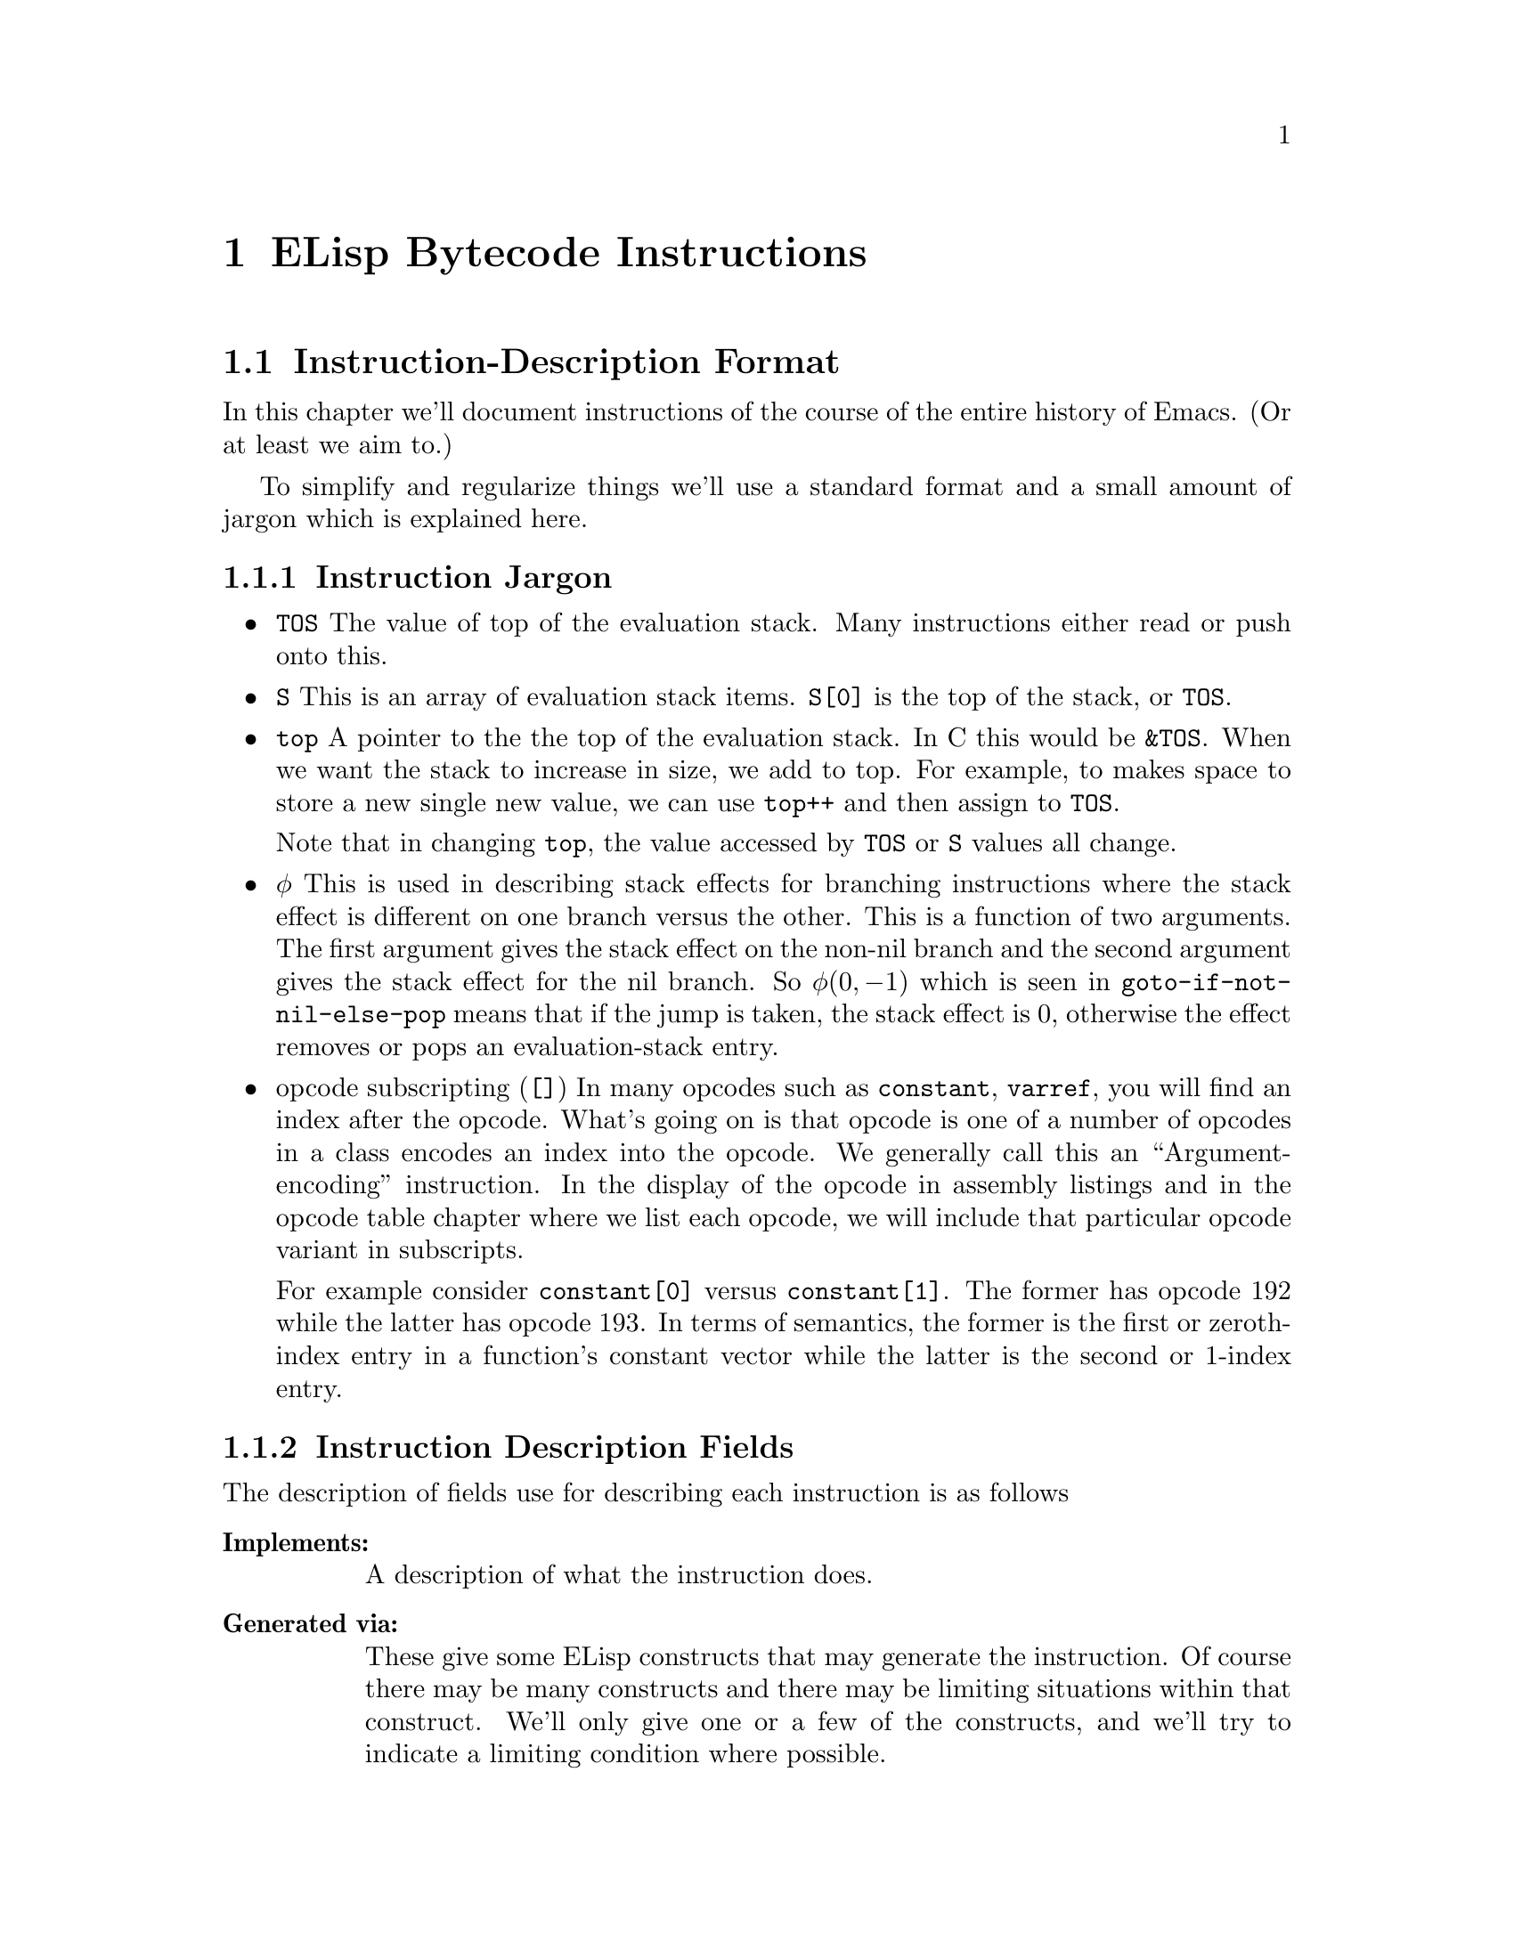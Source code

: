 @node ELisp Bytecode Instructions
@chapter ELisp Bytecode Instructions


@menu
* Instruction-Description Format::
* Argument-Packing Instructions::
* Constants-Vector Retrieval Instructions::
* Control-Flow Instructions::
* Function-Call Instructions::
* Stack Manipulation Instructions::
* Binding Instructions::
@end menu

@node Instruction-Description Format
@section Instruction-Description Format

In this chapter we'll document instructions of the course of the
entire history of Emacs. (Or at least we aim to.)

To simplify and regularize things we'll use a standard format and a
small amount of jargon which is explained here.

@subsection Instruction Jargon
@itemize
@item @code{TOS}
The value of top of the evaluation stack. Many instructions either read or push onto this.
@item @code{S}
This is an array of evaluation stack items. @code{S[0]} is the top of the stack, or
@code{TOS}.
@item @code{top}
A pointer to the the top of the evaluation stack. In C this would be
@code{&TOS}. When we want the stack to increase in size, we add to
top. For example, to makes space to store a new single new value, we
can use @code{top++} and then assign to @code{TOS}.

Note that in changing @code{top}, the value accessed by @code{TOS} or
@code{S} values all change.
@item @math{\phi}
This is used in describing stack effects for branching instructions
where the stack effect is different on one branch versus the
other. This is a function of two arguments. The first argument gives
the stack effect on the non-nil branch and the second argument gives
the stack effect for the nil branch. So @math{\phi(0,-1)} which is
seen in @code{goto-if-not-nil-else-pop} means that if the jump is
taken, the stack effect is 0, otherwise the effect removes or pops an
evaluation-stack entry.
@item opcode subscripting (@code{[]})
In many opcodes such as @code{constant}, @code{varref}, you will find
an index after the opcode. What's going on is that opcode is one of a
number of opcodes in a class encodes an index into the opcode. We
generally call this an ``Argument-encoding'' instruction. In the
display of the opcode in assembly listings and in the opcode table
chapter where we list each opcode, we will include that particular
opcode variant in subscripts.

For example consider @code{constant[0]} versus @code{constant[1]}.
The former has opcode 192 while the latter has opcode 193. In terms of
semantics, the former is the first or zeroth-index entry in a function's constant
vector while the latter is the second or 1-index entry.

@end itemize

@subsection Instruction Description Fields
The description of fields use for describing each instruction is as follows
@table @strong
@item Implements:
A description of what the instruction does.
@item Generated via:
These give some ELisp constructs that may generate the instruction. Of
course there may be many constructs and there may be limiting
situations within that construct. We'll only give one or a few of the
constructs, and we'll try to indicate a limiting condition where
possible.
@item Instruction size:
The number of bytes in the instruction. This is 1 to 3 bytes.
@item Stack effect:
This describes how many stack entries are read and popped and how many
entries stack entries are pushed. Although this is logically a tuple,
we'll list this a tuple like @math{(-3, 2)} as a single scalar
@math{-3+2}. In this example, we read/remove three stack entries and
add two.  The reason we give this as @math{-3+2} rather than the tuple
format is so that the overall effect (removing a stack entry) can be
seen by evaluating the expression.
@item Added in:
This is optional. When it is given this gives which version of Emacs
the opcode was added. It may also give when the opcode became obsolete
or was no longer implemented.
@item Example:
Some ELisp code to show how the instruction is used. For example
the for the @code{goto} instruction we give:

@verbatim
(defun goto-eg(n)
  (while (n) 1300))
@end verbatim
generates:
@verbatim
PC  Byte  Instruction
 0  192   constant[0] n
 1   32   call[0]
 2  133   goto-if-nil-else-pop [8]
           8
           0
 5  130   goto [0]
           0
           0
 8  135   return

Constants Vector: [n]
@end verbatim

From the above we see that the @code{goto} instruction at program
counter (PC) 5, has decimal opcode 130. The instruction is three bytes
long: a one-byte opcode followed by a two-byte operand.

Unless otherwise stated, all code examples were compiled in Emacs 25
with optimization turned off.
@end table

@page
@node Argument-Packing Instructions
@section Argument-Packing Instructions

These instructions from opcode 1 to 47 encode an operand value from 0
to 7 as part of the opcode.  If the encoded value is 6, the actual
operand value is the byte following the opcode.  If the encoded value
is 7, the actual operand value is the two-byte number following the
opcode, in little-endian byte order.

@menu
* stack-ref::
* varref::
* varset::
* varbind::
* call::
* unbind::
@end menu

@node stack-ref
@unnumberedsubsec @code{stack-ref} (1--7)
@kindex stack-ref

Reference a value from the evaluation stack.

@table @strong
@item Implements:
@code{top++; TOS <- S[i+1]} where @code{i} is the value of the
instruction operand.
@item Generated via:
@code{let}, @code{let*} and lambda arguments.
@item Instruction size:
1 byte for @code{stack-ref[0]} .. @code{stack-ref[4]}; 2 bytes for @code{stack-ref[5]}, 8-bit operand;
3 bytes for @code{stack-ref[6]}, 16-bit operand.
@item Stack effect:
@math{-0+1}.
@item Added in:
Added in Emacs 24.1
@item Example:
When lexical binding is in effect,
@verbatim
(defun stack-ref-eg()
  (let ((a 5) (_b 6) (c 7))
    (+ a c)))}
@end verbatim
generates:
@c ((lexical . t) (optimize . nil))
@verbatim
PC  Byte  Instruction
 0  192   constant[0] 5
 1  193   constant[1] 6
 2  194   constant[2] 7
 3    2   stack-ref[2]  ;; top++; TOS <- S[3]
 4    1   stack-ref[1]  ;; top++; TOS <- S[2]
 5   92   plus
 6  178   stack-set [3] ;; Set return value, S[2]
          3             ;; before discarding stack entries
 8  136   discard
 9  136   discard
10  135   return

Constants Vector: [5 6 7]
@end verbatim
@end table

@strong{Warning}
Running an instruction with opcode 0 (logically this would be called
@code{stack-ref[0]}), will cause an immediate abort of Emacs in
versions after version 20 and before version 25! The abort of the
opcode was in place before this instruction was added.

Zero is typically an invalid in bytecode and in machine code, since
zero values are commonly found data, e.g. the end of C strings, or
data that has been initialized to value but represents data that
hasn't been written to yet. By having it be an invalid instruction, it
is more likely to catch situations where random sections of memory are
run such as by setting the PC incorrectly.


@node varref
@unnumberedsubsec @code{varref} (8--15)

Pushes the value of the symbol in the constants vector onto the
evaluation stack.

@kindex varref
@table @strong
@item Implements:
@code{top++; TOS <- (eval constants_vector[i])} where @code{i} is the
value of instruction operand
@item Generated via:
dynamic variable access
@item Instruction size:
1 byte for @code{varref[0]} .. @code{varref[4]}; 2 bytes for @code{varref[5]},
8-bit operand; 3 bytes for @code{varref[6]}, 16-bit operand.
@item Stack effect:
@math{-0+1}.
@item Example:
When dynamic binding is in effect,
@verbatim
(defun varref-eg(n)
  n)
@end verbatim
generates:
@verbatim
PC  Byte  Instruction
 0    8   varref[0] n
 1  135   return

Constants Vector: [n]
@end verbatim
@end table

@node varset
@unnumberedsubsec @code{varset} (16--23)

Sets a variable listed in the constants vector to the TOS value
of the stack.

@kindex varset
@table @strong
@item Implements:
@code{constants_vector[i] <- TOS; top--} where @code{i} is the value of the
instruction operand.
@item Instruction size:
1 byte for @code{varset[0]} .. @code{varset[4]}; 2 bytes for @code{varset[5]},
8-bit operand; 3 bytes for @code{varset[6]}, 16-bit operand.
@item Stack effect:
@math{-0+1}.
@item Example:
When dynamic binding is in effect,
@verbatim
defun varset(n)
  (setq n 5))
@end verbatim
generates:
@verbatim
PC  Byte  Instruction
 0  193   constant[1] 5
 1  137   dup
 2   16   varset[0] n ;; sets variable n
 3  135   return

Constants Vector: [n 5]
@end verbatim
@end table

@node varbind
@unnumberedsubsec @code{varbind} (24--31)
@kindex varbind

Binds a variable to a symbol in the constants vector, and adds the
symbol to a special-bindings stack.

@table @strong
@item Implements:
@code{(set_internal(constants_vector[i])} where @code{i} is the value of the
instruction operand.
@item Instruction size:
1 byte for @code{varset[0]} .. @code{varset[4]}; 2 bytes for @code{varset[5]},
8-bit operand; 3 bytes for @code{varset[6]}, 16-bit operand.
@item Stack effect:
@math{-0+1}.
@item Example:
When dynamic binding is in effect,
@verbatim
defun varbind-eg()
  (let ((c 1))
    (1+ c)))
@end verbatim
generates:
@verbatim
PC  Byte  Instruction
 0  193   constant[1] 1
 1  137   dup
 2   24   varbind[0] c ;; creates variable c
 3   84   add1
 4   41   unbind[1]    ;; removes variable c
 5  135   return

Constants Vector: [c 1]
@end verbatim
@end table

@node call
@unnumberedsubsec @code{call} (32--39)
@kindex call

Calls a function.  The opcode argument specifies the number of
arguments to pass to the function from the stack, excluding the
function itself.

@table @strong
@item Implements:
@code{(set_internal(constants_vector[i])} where @code{i} is the value of the
instruction operand.
@item Instruction size:
1 byte for @code{varset[0]} .. @code{varset[4]}; 2 bytes for @code{varset[5]},
8-bit operand; 3 bytes for @code{varset[6]}, 16-bit operand.
@item Stack effect:
@math{-0+1}.
@item Example:
@verbatim
(defun call-eg()
  (exchange-point-and-mark)
  (next-line 2))
@end verbatim
generates:
@verbatim
PC  Byte  Instruction
 0  192   constant[0] exchange-point-and-mark
 1   32   call[0]
 2  136   discard
 3  193   constant[1] next-line
 4  194   constant[2] 2
 5   33   call[1]
 6  135   return

Constants Vector: [exchange-point-and-mark next-line 2]
@end verbatim
@end table

@node unbind
@unnumberedsubsec @code{unbind} (40--47)
@kindex unbind

Remove the binding of a variable to symbol and from the special
stack. This is done when the variable is no longer needed.

@table @strong
@item Implements:
@code{(set_internal(constants_vector[i])}
@item Instruction size:
1 byte for @code{varset[0]} .. @code{varset[4]}; 2 bytes for @code{varset[5]},
8-bit operand; 3 bytes for @code{varset[6]}, 16-bit operand.
@item Stack effect:
@math{-0+1}.
@item Example:
When dynamic binding is in effect,
@verbatim
defun varbind-eg()
  (let ((c 1))
    (1+ c)))
@end verbatim
generates:
@verbatim
PC  Byte  Instruction
 0  193   constant[1] 1
 1  137   dup
 2   24   varbind[0] c ;; creates variable c
 3   84   add1
 4   41   unbind[1]    ;; removes variable c
 5  135   return

Constants Vector: [c 1]
@end verbatim
@end table


@node Constants-Vector Retrieval Instructions
@section Constants-Vector Retrieval Instructions

The instructions from opcode 192 to 255 push a value from the
Constants Vector. @xref{Constants Vector}. Opcode 192 pushes the first
entry, opcode 193, the second and so on. If there are more than 64
constants, opcode @code{constant2} (opcode 129) is used instead.

@menu
* constant::
* constant2::
@end menu

@node constant
@unnumberedsubsec @code{constant} (192--255)
@kindex constant

Pushes a value from the constants vector on the evaluation stack.
There are special instructions to push any one of the first
64 entries in the constants stack.

@table @strong
@item Implements:
@code{top++; TOS <- constants_vector[i]}  where @code{i} is the value of the
instruction operand.
@item Instruction size:
1 byte
@item Stack effect:
@math{-0+1}.
@item Example:
@verbatim
defun n3(n)
  (+ n 10 11 12))
@end verbatim
generates:
@verbatim
PC  Byte  Instruction
 0  193   constant[1] +
 1    8   varref[0] n
 2  194   constant[2] 10
 3  195   constant[3] 11
 4  196   constant[4] 12
 5   36   call[4]
 6  135   return

Constants Vector: [n + 10 11 12]
@end verbatim
@end table

@node constant2
@unnumberedsubsec @code{constant2} (129)
@kindex constant2

Pushes a value from the constants vector on the evaluation stack.
Although there are special instructions to push any one of the first
64 entries in the constants stack, this instruction is needed to push
a value beyond one the first 64 entries.

@table @strong
@item Implements:
@code{top++; TOS <- constants_vector[i]} where @code{i} is the value of the
instruction operand.
@item Instruction size:
3 bytes, 16-bit operand
@item Stack effect:
@math{-0+1}.
@item Example:
@c @code{(defun n64 (n) (+ n 0 1 2 3 4 5 6 7 8 9 10 11 12 13 14 15 16 17 18 19 20 21 22 23 24 25 26 27 28 29 30 31 32 33 34 35 36 37 38 39 40 41 42 43 44 45 46 47 48 49 50 51 52 53 54 55 56 57 58 59 60 61 62 63 64))} generates
@c ((optimize . nil))

@verbatim
(defun n64(n)
 (+ n 0 1 2 3 .. 64))
@end verbatim
generates:
@verbatim
PC  Byte  Instruction
 0  193   constant[1] +
 1    8   varref[0] n
 2  194   constant[2] 0
 3  195   constant[3] 1
 4  196   constant[4] 2
[...]
63  255   constant[63] 61
64  129   constant2 [64] 62
          64
           0
67  129   constant2 [65] 63
          65
           0
70  129   constant2 [66] 64
          66
           0
73   38   call [66]
          66
75  135   return

Constants Vector: [n + 0 1 2 .. 61 62 63 64]
@end verbatim
@end table

@page
@node Control-Flow Instructions
@section Control-Flow Instructions

@menu
* goto::
* goto-if-nil::
* goto-if-not-nil::
* goto-if-nil-else-pop::
* goto-if-not-nil-else-pop::
* return::
@end menu

@node goto
@unnumberedsubsec @code{goto} (130)
@kindex goto
@table @strong
@item Implements:
Jump to label given in the 16-bit operand
@item Generated via:
@code{while} and various control-flow constructs
@item Instruction size:
3 bytes, 16-bit jump-target operand
@item Stack effect:
@math{-0+0}
@item Example:
@code{(defun goto-eg(n) (while (n) 1300))} generates:
@verbatim
PC  Byte  Instruction
 0  192   constant[0] n
 1   32   call[0]
 2  133   goto-if-nil-else-pop [8]
           8
           0
 5  130   goto [0]
           0
           0
 8  135   return

Constants Vector: [n]
@end verbatim

@end table

@node goto-if-nil
@unnumberedsubsec @code{goto-if-nil} (131)
@kindex goto-if-not-nil
@table @strong
@item Implements:
Jump to label given in the 16-bit operand if TOS is nil. In contrast to
@code{goto-if-nil-else-pop}, the test expression, TOS, is always popped.
@item Generated via:
@code{if} with ``else'' clause and various control-flow constructs
@item Instruction size:
3 bytes, 16-bit jump-target operand
@item Stack effect:
@math{-1+0}
@item Example:
@code{(defun goto-if-nil-eg(n) (if (n) 1310 1311))} generates:
@c ((optimize . nil))
@verbatim
PC  Byte  Instruction
 0  192   constant[0] n
 1   32   call[0]
 2  131   goto-if-nil [9]
           9
           0
 5  193   constant[1] 1310
 6  130   goto [10]
          10
           0
 9  194   constant[2] 1311
10  135   return

Constants Vector: [n 1310 1311]
@end verbatim

@end table

@node goto-if-not-nil
@unnumberedsubsec @code{goto-if-not-nil} (132)
@kindex goto-if-not-nil
@table @strong
@item Implements:
Jump to label given in the 16-bit operand if TOS is not nil.  In
contrast to @code{goto-if-not-nil-else-pop}, the test expression, TOS, is
always popped.
@item Generated via:
@code{or} inside an @code{if} with optimization and various
control-flow constructs
@item Instruction size:
3 bytes, 16-bit jump-target operand
@item Stack effect:
@math{-1+0}
@item Example:
With bytecode optimization, @code{(defun goto-if-not-nil-eg(n) (if (or (n) (n)) 1320))} generates:
@verbatim
PC  Byte  Instruction
 0  192   constant[0] n
 1   32   call[0]
 2  132   goto-if-not-nil [10]
          10
           0
 5  192   constant[0] n
 6   32   call[0]
 7  133   goto-if-nil-else-pop [11]
          11
           0
10  193   constant[1] 1320
11  135   return

Constants Vector: [n 1320]
@end verbatim

Note the change in opcode when bytecode optimization is not performed.
@end table

@node goto-if-nil-else-pop
@unnumberedsubsec @code{goto-if-nil-else-pop} (133)
@kindex goto-if-nil-else-pop
@table @strong
@item Implements:
Jump to label given in the 16-bit operand if TOS is nil; otherwise pop
the TOS, the tested condition. This allows the test expression, nil,
to be used again on the branch as the TOS.
@item Generated via:
@code{cond}, @code{if} and various control-flow constructs
@item Instruction size:
3 bytes, 16-bit jump-target operand
@item Stack effect:
@math{\phi(0,-1)+0}
@item Example:
@code{(defun goto-if-nil-else-pop-eg(n) (cond ((n) 1330)))} generates:
@verbatim
PC  Byte  Instruction
 0  192   constant[0] n
 1   32   call[0]
 2  133   goto-if-nil-else-pop [6]
           6
           0
 5  193   constant[1] 1330
 6  135   return

Constants Vector: [n 1330]
@end verbatim

@end table

@node goto-if-not-nil-else-pop
@unnumberedsubsec @code{goto-if-not-nil-else-pop} (134)
@kindex goto-if-not-nil-else-pop
@table @strong
@item Implements:
Jump to label given in the 16-bit operand if TOS is not nil; otherwise
pop TOS, the tested condition. This allows the tested expression on TOS to be used
again when the jump is taken.
@item Generated via:
@code{cond}, @code{if} and various control-flow constructs
@item Instruction size:
3 bytes, 16-bit jump-target operand
@item Stack effect:
@math{\phi(0,-1)+0}
@item Example:
@code{(defun goto-if-not-nil-else-pop-eg(n) (if (or (n) (n)) 1340))} generates:
@c ((optimize . nil))
@verbatim
PC  Byte  Instruction
 0  192   constant[0] n
 1   32   call[0]
 2  134   goto-if-not-nil-else-pop [7]
           7
           0
 5  192   constant[0] n
 6   32   call[0]
 7  133   goto-if-nil-else-pop [11]
          11
           0
10  193   constant[1] 1340
11  135   return

Constants Vector: [n 1340]
@end verbatim

Note the change in opcode when bytecode optimization is performed.
@end table

@node return
@unnumberedsubsec @code{return} (135)
@kindex return
@table @strong
@item Implements:
Return from function.  This is the last instruction in a function's
bytecode sequence. The top value on the evaluation stack is the return value.
@item Generated via:
@code{lambda}
@item Instruction size:
1 byte
@item Stack effect:
@math{-1+0}
@item Example:
@code{(defun return-eg(n) 1350)} generates:
@verbatim
PC  Byte  Instruction
 0  192   constant[0] 1350
 1  135   return

Constants Vector: [1350]
@end verbatim

@end table

@node Function-Call Instructions
@section Function-Call Instructions

These instructions use up one byte, and are followed by the next
instruction directly.  They are equivalent to calling an Emacs Lisp
function with a fixed number of arguments: the arguments are popped
from the stack, and a single return value is pushed back onto the
stack.

@menu
* Lisp Function Instructions::
* List Function Instructions::
* Arithmetic Function Instructions::
* String Function Instructions::
* Emacs Function Instructions::
@end menu

@node Lisp Function Instructions
@subsection Lisp Function Instructions

These instructions correspond to general functions which are not
specific to Emacs; common cases are usually inlined for speed by the
bytecode interpreter.

@menu
* symbolp::
* consp::
* stringp::
* listp::
* eq::
* memq::
* not::
* symbol-value::
* symbol-function::
* set::
* fset::
* get::
* equal::
* member::
* assq::
* numberp::
* integerp::
@end menu

@node symbolp
@unnumberedsubsubsec @code{symbolp} (57)
@kindex symbolp
@table @strong
@item Implements:
@code{TOS <- (symbolp TOS)}.
@item Generated via:
unary @code{symbolp}.
@item Instruction size:
1 byte
@item Stack effect:
@math{-1+1}.
@item Example:
When lexical binding is in effect, @code{(defun symbolp-eg(n) (symbolp n))} generates:
@c ((lexical . t))
@verbatim
PC  Byte  Instruction
 0  137   dup
 1   57   symbolp
 2  135   return
@end verbatim
@end table

@node consp
@unnumberedsubsubsec @code{consp} (58)
@kindex consp
@table @strong
@item Implements:
@code{TOS <- (consp TOS)}.
@item Generated via:
unary @code{consp}.
@item Instruction size:
1 byte
@item Stack effect:
@math{-1+1}.
@item Example:
When lexical binding is in effect, @code{(defun consp-eg(n) (consp n))} generates:
@c ((lexical . t))
@verbatim
PC  Byte  Instruction
 0  137   dup
 1   58   consp
 2  135   return
@end verbatim
@end table

@node stringp
@unnumberedsubsubsec @code{stringp} (59)
@kindex stringp
@table @strong
@item Implements:
@code{TOS <- (stringp TOS)}.
@item Generated via:
unary @code{stringp}.
@item Instruction size:
1 byte
@item Stack effect:
@math{-1+1}.
@item Example:
When lexical binding is in effect, @code{(defun stringp-eg(n) (stringp n))} generates:
@c ((lexical . t))
@verbatim
PC  Byte  Instruction
 0  137   dup
 1   59   stringp
 2  135   return
@end verbatim
@end table

@node listp
@unnumberedsubsubsec @code{listp} (60)
@kindex listp
@table @strong
@item Implements:
@code{TOS <- (listp TOS)}.
@item Generated via:
unary @code{listp}.
@item Instruction size:
1 byte
@item Stack effect:
@math{-1+1}.
@item Example:
When lexical binding is in effect, @code{(defun listp-eg(n) (listp n))} generates:
@c ((lexical . t))
@verbatim
PC  Byte  Instruction
 0  137   dup
 1   60   listp
 2  135   return
@end verbatim
@end table

@node eq
@unnumberedsubsubsec @code{eq} (61)
@kindex eq
@table @strong
@item Implements:
@code{S[1] <- (eq S[1] TOS; top--); }.
@item Generated via:
binary @code{eq}.
@item Instruction size:
1 byte
@item Stack effect:
@math{-2+1}.
@item Example:
When lexical binding is in effect, @code{(defun eq-eg(a b) (eq a b))} generates:
@c ((lexical . t))
@verbatim
PC  Byte  Instruction
 0    1   stack-ref[1]
 1    1   stack-ref[1]
 2   61   eq
 3  135   return
@end verbatim
@end table

@node memq
@unnumberedsubsubsec @code{memq} (62)
@kindex memq
@table @strong
@item Implements:
@code{S[1] <- (memq S[1] TOS; top--)}.
@item Generated via:
binary @code{memq}.
@item Instruction size:
1 byte
@item Stack effect:
@math{-2+1}.
@item Example:
When lexical binding is in effect, @code{(defun memq-eg(a b) (memq a b))} generates:
@c ((lexical . t))
@verbatim
PC  Byte  Instruction
 0    1   stack-ref[1]
 1    1   stack-ref[1]
 2   62   memq
 3  135   return
@end verbatim
@end table

@node not
@unnumberedsubsubsec @code{not} (63)
@kindex not
@table @strong
@item Implements:
@code{TOS <- (not TOS)}.
@item Generated via:
unary @code{not}.
@item Instruction size:
1 byte
@item Stack effect:
@math{-1+1}.
@item Example:
When lexical binding is in effect, @code{(defun not-eg(a) (not a))} generates:
@c ((lexical . t))
@verbatim
PC  Byte  Instruction
 0  137   dup
 1   63   not
 2  135   return
@end verbatim
@end table

@node symbol-value
@unnumberedsubsubsec @code{symbol-value} (74)
@kindex symbol-value
@table @strong
@item Implements:
@code{TOS <- (symbol-value TOS)}.
@item Generated via:
unary @code{symbol-value}.
@item Instruction size:
1 byte
@item Stack effect:
@math{-1+1}.
@item Example:
When lexical binding is in effect, @code{(defun symbol-value-eg(a) (symbol-value a))} generates:
@c ((lexical . t))
@verbatim
PC  Byte  Instruction
 0  137   dup
 1   74   symbol-value
 2  135   return
@end verbatim
@end table

@node symbol-function
@unnumberedsubsubsec @code{symbol-function} (75)
@kindex symbol-function
@table @strong
@item Implements:
@code{TOS <- (symbol-function TOS)}.
@item Generated via:
unary @code{symbol-function}.
@item Instruction size:
1 byte
@item Stack effect:
@math{-1+1}.
@item Example:
When lexical binding is in effect, @code{(defun symbol-function-eg(a) (symbol-function a))} generates:
@c ((lexical . t))
@verbatim
PC  Byte  Instruction
 0  137   dup
 1   75   symbol-function
 2  135   return
@end verbatim
@end table

@node set
@unnumberedsubsubsec @code{set} (76)
@kindex set
@table @strong
@item Implements:
@code{S[1] <- (set S[1] TOS; top--)}.
@item Generated via:
binary @code{set}.
@item Instruction size:
1 byte
@item Stack effect:
@math{-2+1}.
@item Example:
When lexical binding is in effect, @code{(defun set-eg(a b) (set a b))} generates:
@c ((lexical . t))
@verbatim
PC  Byte  Instruction
 0    1   stack-ref[1]
 1    1   stack-ref[1]
 2   76   set
 3  135   return
@end verbatim
@end table

@node fset
@unnumberedsubsubsec @code{fset} (77)
@kindex fset
@table @strong
@item Implements:
@code{S[1] <- (fset S[1] TOS; top--)}.
@item Generated via:
binary @code{fset}.
@item Instruction size:
1 byte
@item Stack effect:
@math{-2+1}.
@item Example:
When lexical binding is in effect, @code{(defun fset-eg(a b) (fset a b))} generates:
@c ((lexical . t))
@verbatim
PC  Byte  Instruction
 0    1   stack-ref[1]
 1    1   stack-ref[1]
 2   77   fset
 3  135   return
@end verbatim
@end table

@node get
@unnumberedsubsubsec @code{get} (78)
@kindex get
@table @strong
@item Implements:
@code{S[1] <- (get S[1] TOS; top--)}.
@item Generated via:
binary @code{get}.
@item Instruction size:
1 byte
@item Stack effect:
@math{-2+1}.
@item Example:
When lexical binding is in effect, @code{(defun get-eg(a b) (get a b))} generates:
@c ((lexical . t))
@verbatim
PC  Byte  Instruction
 0    1   stack-ref[1]
 1    1   stack-ref[1]
 2   78   get
 3  135   return
@end verbatim
@end table

@node equal
@unnumberedsubsubsec @code{equal} (154)
@kindex equal
@table @strong
@item Implements:
@code{S[1] <- (equal S[1] TOS; top--)}.
@item Generated via:
binary @code{equal}.
@item Instruction size:
1 byte
@item Stack effect:
@math{-2+1}.
@item Added in:
Emacs 19.34
@item Example:
When lexical binding is in effect, @code{(defun equal-eg(a b) (equal a b))} generates:
@c ((lexical . t))
@verbatim
PC  Byte  Instruction
 0    1   stack-ref[1]
 1    1   stack-ref[1]
 2  154   equal
 3  135   return
@end verbatim
@end table

@node member
@unnumberedsubsubsec @code{member} (157)
@kindex member
@table @strong
@item Implements:
@code{S[1] <- (member S[1] TOS; top--)}.
@item Generated via:
binary @code{member}.
@item Instruction size:
1 byte
@item Stack effect:
@math{-2+1}.
@item Example:
When lexical binding is in effect, @code{(defun member-eg(a b) (member a b))} generates:
@c ((lexical . t))
@verbatim
PC  Byte  Instruction
 0    1   stack-ref[1]
 1    1   stack-ref[1]
 2  157   member
 3  135   return
@end verbatim
@end table

@node assq
@unnumberedsubsubsec @code{assq} (158)
@kindex assq
@table @strong
@item Implements:
@code{S[1] <- (assq S[1] TOS; top--)}.
@item Generated via:
binary @code{assq}.
@item Instruction size:
1 byte
@item Stack effect:
@math{-2+1}.
@item Example:
When lexical binding is in effect, @code{(defun assq-eg(a b) (assq a b))} generates:
@c ((lexical . t))
@verbatim
PC  Byte  Instruction
 0    1   stack-ref[1]
 1    1   stack-ref[1]
 2  158   assq
 3  135   return
@end verbatim
@end table

@node numberp
@unnumberedsubsubsec @code{numberp} (167)
@kindex numberp
@table @strong
@item Implements:
@code{TOS <- (numberp TOS)}.
@item Generated via:
unary @code{numberp}.
@item Instruction size:
1 byte
@item Stack effect:
@math{-1+1}.
@item Added in:
Emacs 19.34
@item Example:
When lexical binding is in effect, @code{(defun numberp-eg(a) (numberp a))} generates:
@c ((lexical . t))
@verbatim
PC  Byte  Instruction
 0  137   dup
 1  167   numberp
 2  135   return
@end verbatim
@end table

@node integerp
@unnumberedsubsubsec @code{integerp} (168)
@kindex integerp
@table @strong
@item Implements:
@code{TOS <- (integerp TOS)}.
@item Generated via:
unary @code{integerp}.
@item Instruction size:
1 byte
@item Stack effect:
@math{-1+1}.
@item Added in:
Emacs 19.34
@item Example:
When lexical binding is in effect, @code{(defun integerp-eg(a) (integerp a))} generates:
@c ((lexical . t))
@verbatim
PC  Byte  Instruction
 0  137   dup
 1  168   integerp
 2  135   return
@end verbatim
@end table

@node List Function Instructions
@subsection List Function Instructions

These instructions correspond to general functions which are not
specific to Emacs; common cases are usually inlined for speed by the
bytecode interpreter.

@menu
* nth::
* car::
* cdr::
* cons::
* list1::
* list2::
* list3::
* list4::
* listN::
* length::
* aref::
* aset::
* nthcdr::
* elt::
* nreverse::
* setcar::
* setcdr::
* car-safe::
* cdr-safe::
* nconc::
@end menu

@node nth
@unnumberedsubsubsec @code{nth} (56)
@kindex nth
@table @strong
@item Implements:
@code{S[1] <- (nth S[1] TOS; top--)}.
@item Generated via:
binary @code{nth}.
@item Instruction size:
1 byte
@item Stack effect:
@math{-2+1}.
@item Example:
When lexical binding is in effect, @code{(defun nth-eg(l) (nth 560 l))} generates:
@c ((lexical . t))
@verbatim
PC  Byte  Instruction
 0  192   constant[0] 560
 1    1   stack-ref[1]
 2   56   nth
 3  135   return

Constants Vector: [560]
@end verbatim

@end table

@node car
@unnumberedsubsubsec @code{car} (64)
@kindex car
@table @strong
@item Implements:
@code{TOS <- (car TOS)}.
@item Generated via:
unary @code{car}.
@item Instruction size:
1 byte
@item Stack effect:
@math{-1+1}.
@item Example:
When lexical binding is in effect, @code{(defun car-eg(l) (car l))} generates:
@c ((lexical . t))
@verbatim
PC  Byte  Instruction
 0    8   varref[0] l
 1   64   car
 2  135   return

Constants Vector: [l]
@end verbatim

@end table

@node cdr
@unnumberedsubsubsec @code{cdr} (65)
@kindex cdr
@table @strong
@item Implements:
@code{TOS <- (cdr TOS)}.
@item Generated via:
unary @code{cdr}.
@item Instruction size:
1 byte
@item Stack effect:
@math{-1+1}.
@item Example:
When lexical binding is in effect, @code{(defun cdr-eg(l) (cdr l))} generates:
@c ((lexical . t))
@verbatim
PC  Byte  Instruction
 0    8   varref[0] l
 1   65   cdr
 2  135   return

Constants Vector: [l]
@end verbatim

@end table

@node cons
@unnumberedsubsubsec @code{cons} (66)
@kindex cons

@table @strong
@item Implements:
@code{S[1] <- (cons S[1] TOS; top--)}.
@item Generated via:
binary @code{cons}.
@item Instruction size:
1 byte
@item Stack effect:
@math{-2+1}.
@item Example:
@code{(defun cons-eg() (cons 'a 'b))} generates:
@c ((lexical . t) (optimize . nil))
@verbatim
PC  Byte  Instruction
 0  192   constant[0] a
 1  193   constant[1] b
 2   66   cons
 3  135   return

Constants Vector: [a b]
@end verbatim

@end table


@node list1
@unnumberedsubsubsec @code{list1} (67)
@kindex list1
Call @code{list} with one argument.

@node list2
@unnumberedsubsubsec @code{list2} (68)
@kindex list2
Call @code{list} with two arguments.

@node list3
@unnumberedsubsubsec @code{list3} (69)
@kindex list3
Call @code{list} with three arguments.

@node list4
@unnumberedsubsubsec @code{list4} (70)
@kindex list4
Call @code{list} with four arguments.

@node listN
@unnumberedsubsubsec @code{listN} (175)
@kindex listN
Call @code{list} on up to 255 arguments. Note special instructions for
the case where there are 1 to 4 items in the list.

Added in Emacs 19.34.

@node length
@unnumberedsubsubsec @code{length} (71)
@kindex length
Call @code{length} with one argument.

@node aref
@unnumberedsubsubsec @code{aref} (72)
@kindex aref
Call @code{aref} with two arguments.

@node aset
@unnumberedsubsubsec @code{aset} (73)
@kindex aset
Call @code{aset} with three arguments.

@node nthcdr
@unnumberedsubsubsec @code{nthcdr} (155)
@kindex nthcdr
Call @code{nthcdr} with two arguments.

Added in Emacs 19.34.

@node elt
@unnumberedsubsubsec @code{elt} (156)
@kindex elt
Call @code{elt} with two arguments.

Added in Emacs 19.34.

@node nreverse
@unnumberedsubsubsec @code{nreverse} (159)
@kindex nreverse
Call @code{nreverse} with one argument.

Added in Emacs 19.34.

@node setcar
@unnumberedsubsubsec @code{setcar} (160)
@kindex setcar
Call @code{setcar} with two arguments.

Added in Emacs 19.34.

@node setcdr
@unnumberedsubsubsec @code{setcdr} (161)
@kindex setcdr
Call @code{setcdr} with two arguments.

Added in Emacs 19.34.

@node car-safe
@unnumberedsubsubsec @code{car-safe} (162)
@kindex car-safe
Call @code{car-safe} with one argument.

Added in Emacs 19.34.

@node cdr-safe
@unnumberedsubsubsec @code{cdr-safe} (163)
@kindex cdr-safe
Call @code{cdr-safe} with one argument.

Added in Emacs 19.34.
@node nconc
@unnumberedsubsubsec @code{nconc} (164)
@kindex nconc
Call @code{nconc} with two arguments.

Added in Emacs 19.34.

@node Arithmetic Function Instructions
@subsection Arithmetic Function Instructions

These instructions correspond to general functions which are not
specific to Emacs; common cases are usually inlined for speed by the
bytecode interpreter.

@menu
* sub1::
* add1::
* eqlsign::
* gtr::
* lss::
* leq::
* geq::
* diff::
* negate::
* plus::
* mult::
* max::
* min::
* quo::
* rem::
@end menu

@node sub1
@unnumberedsubsubsec @code{sub1} (83)
@kindex sub1

@table @strong
@item Implements:
@code{TOS <- (1- TOS)}.
@item Generated via:
unary @code{1-}.
@item Instruction size:
1 byte
@item Stack effect:
@math{-1+1}.
@item Example:
When lexical binding is in effect, @code{(defun sub1-eg(n) (1- n))} generates:
@c ((lexical . t))
@verbatim
PC  Byte  Instruction
 0  137   dup
 1   83   sub1
 2  135   return
@end verbatim

@end table

@node add1
@unnumberedsubsubsec @code{add1} (84)
@kindex add1

@table @strong
@item Implements:
@code{TOS <- (1+ TOS)}.
@item Generated via:
unary @code{-}.
@item Instruction size:
1 byte
@item Stack effect:
@math{-1+1}.
@item Example:
When lexical binding is in effect, @code{(defun add1-eg(n) (1+ n))} generates:
@c ((lexical . t))
@verbatim
PC  Byte  Instruction
 0  137   dup
 1   84   add1
 2  135   return
@end verbatim

@end table

@node eqlsign
@unnumberedsubsubsec @code{eqlsign} (85)
@kindex eqlsign

@table @strong
@item Implements:
@code{S[1] <- (= S[1] TOS; top--)}.
@item Generated via:
binary @code{=}.
@item Instruction size:
1 byte
@item Stack effect:
@math{-2+1}.
@item Example:
When dynamic binding is in effect, @code{(defun eqlsign-eg(a b) (= a b))} generates:
@verbatim
PC  Byte  Instruction
 0    8   varref[0] a
 1    9   varref[1] b
 2   85   eqlsign
 3  135   return

Constants Vector: [a b]
@end verbatim

@end table

@node gtr
@unnumberedsubsubsec @code{gtr} (86)
@kindex gtr

@table @strong
@item Implements:
@code{S[1] <- (> S[1] TOS; top--)}.
@item Generated via:
binary @code{>}.
@item Instruction size:
1 byte
@item Stack effect:
@math{-2+1}.
@item Example:
When lexical binding is in effect, @code{(defun gtr-eg(a b) (> a b))} generates:
@c ((lexical . t))
@verbatim
PC  Byte  Instruction
 0    1   stack-ref[1]
 1    1   stack-ref[1]
 2   86   gtr
 3  135   return
@end verbatim

@end table

@node lss
@unnumberedsubsubsec @code{lss} (87)
@kindex lss

@table @strong
@item Implements:
@code{S[1] <- (< S[1] TOS; top--)}.
@item Generated via:
binary @code{<}.
@item Instruction size:
1 byte
@item Stack effect:
@math{-2+1}.
@item Example:
When dynamic binding is in effect, @code{(defun lss-eg(a b) (< a b))} generates:
@verbatim
PC  Byte  Instruction
 0    8   varref[0] a
 1    9   varref[1] b
 2   87   lss
 3  135   return

Constants Vector: [a b]
@end verbatim

@end table

@node leq
@unnumberedsubsubsec @code{leq} (88)
@kindex leq

@table @strong
@item Implements:
@code{S[1] <- (<= S[1] TOS; top--)}.
@item Instruction size:
1 byte
@item Generated via:
binary @code{<=}.
@item Instruction size:
1 byte
@item Stack effect:
@math{-2+1}.
@item Example:
When dynamic binding is in effect, @code{(defun leq-eg(a b) (<= a b))} generates:
@verbatim
PC  Byte  Instruction
 0    8   varref[0] a
 1    9   varref[1] b
 2   88   leq
 3  135   return

Constants Vector: [a b]
@end verbatim

@end table

@node geq
@unnumberedsubsubsec @code{geq} (89)
@kindex geq

@table @strong
@item Implements:
@code{S[1] <- (>= S[1] TOS; top--)}.
@item Instruction size:
1 byte
@item Generated via:
binary @code{>=}.
@item Instruction size:
1 byte
@item Stack effect:
@math{-2+1}.
@item Example:
When lexical binding is in effect, @code{(defun geq-eg(a b) (>= a b))} generates:
@c ((lexical . t))
@verbatim
PC  Byte  Instruction
 0    1   stack-ref[1]
 1    1   stack-ref[1]
 2   89   geq
 3  135   return
@end verbatim

@end table

@node diff
@unnumberedsubsubsec @code{diff} (90)
@kindex diff

@table @strong
@item Implements:
@code{S[1] <- (- S[1] TOS; top--)}.
@item Generated via:
binary @code{-}.
@item Instruction size:
1 byte
@item Instruction size:
1 byte
@item Stack effect:
@math{-2+1}.
@item Example:
When lexical binding is in effect, @code{(defun diff-eg(a b) (- a b))} generates:
@c ((lexical . t))
@verbatim
PC  Byte  Instruction
 0    1   stack-ref[1]
 1    1   stack-ref[1]
 2   90   diff
 3  135   return
@end verbatim

@end table

@node negate
@unnumberedsubsubsec @code{negate} (91)
@kindex negate

@table @strong
@item Implements:
@code{TOS <- (- TOS)}.
@item Generated via:
unary @code{-}.
@item Instruction size:
1 byte
@item Instruction size:
1 byte
@item Stack effect:
@math{-1+1}.
@item Example:
When lexical binding is in effect, @code{(defun negate-eg(a) (- a))} generates:
@c ((lexical . t))
@verbatim
PC  Byte  Instruction
 0    8   varref[0] a
 1   91   negate
 2  135   return

Constants Vector: [a]
@end verbatim

@end table

@node plus
@unnumberedsubsubsec @code{plus} (92)
@kindex plus

@table @strong
@item Implements:
@code{S[1] <- (+ S[1] TOS; top--)}.
@item Generated via:
binary @code{+}.
@item Instruction size:
1 byte
@item Stack effect:
@math{-2+1}.
@item Example:
When dynamic binding is in effect, @code{(defun plus-eg(n) (+ n n))} generates:
@verbatim
PC  Byte  Instruction
 0    8   varref[0] n
 1  137   dup
 2   92   plus
 3  135   return

Constants Vector: [n]
@end verbatim

@end table

@node mult
@unnumberedsubsubsec @code{mult} (95)
@kindex mult

@table @strong
@item Implements:
@code{S[1] <- (* S[1] TOS; top--)}.
@item Generated via:
binary @code{*}.
@item Instruction size:
1 byte
@item Stack effect:
@math{-2+1}.
@item Added in:
Emacs 19.34
@item Example:
When dynamic binding is in effect, @code{(defun mult-eg(n) (* n n))} generates:
@verbatim
PC  Byte  Instruction
 0    8   varref[0] n
 1  137   dup
 2   95   mult
 3  135   return

Constants Vector: [n]
@end verbatim

@end table

@node max
@unnumberedsubsubsec @code{max} (93)
@kindex max

@table @strong
@item Implements:
@code{S[1] <- (max S[1] TOS; top--)}.
@item Generated via:
binary @code{max}.
@item Instruction size:
1 byte
@item Stack effect:
@math{-2+1}.
@item Example:
When dynamic binding is in effect, @code{(defun max-eg(a b) (max a b))} generates:
@verbatim
PC  Byte  Instruction
 0    8   varref[0] a
 1    9   varref[1] b
 2   93   max
 3  135   return

Constants Vector: [a b]
@end verbatim

@end table

@node min
@unnumberedsubsubsec @code{min} (94)
@kindex min

@table @strong
@item Implements:
@code{TOS <- (min(S[1] TOS)}.
@item Generated via:
binary @code{min}.
@item Instruction size:
1 byte
@item Stack effect:
@math{-2+1}.
@item Example:
When dynamic binding is in effect, @code{(defun min-eg(a b) (min a b))} generates:
@verbatim
PC  Byte  Instruction
 0    8   varref[0] a
 1    9   varref[1] b
 2   94   min
 3  135   return

Constants Vector: [a b]
@end verbatim

@end table

@node quo
@unnumberedsubsubsec @code{quo} (165)
@kindex quo

@table @strong
@item Implements:
@code{S[1] <- (/ S[1] TOS; top--)}.
@item Generated via:
binary @verb{|/|}.
@item Instruction size:
1 byte
@item Stack effect:
@math{-2+1}.
@item Example:
When dynamic binding is in effect, @code{(defun min-quo(a b) (/ a b))} generates:
@verbatim
PC  Byte  Instruction
 0    8   varref[0] a
 1    9   varref[1] b
 2  165   quo
 3  135   return

Constants Vector: [a b]
@end verbatim

@end table

@node rem
@unnumberedsubsubsec @code{rem} (166)
@kindex rem

@table @strong
@item implements:
@code{S[1] <- (% S[1] TOS; top--)}.
@item generated via:
binary @verb{|%|}
@item Instruction size:
1 byte
@item Stack effect:
@math{-2+1}
@item Added in:
Emacs 19.34.
@item Example:
When lexical binding is in effect, @code{(defun rem-eg(a b) (% a b))} generates:
@c ((lexical . t))
@verbatim
PC  Byte  Instruction
 0    1   stack-ref[1]
 1    1   stack-ref[1]
 2  166   rem
 3  135   return
@end verbatim

@end table

@node String Function Instructions
@subsection String Function Instructions

These instructions correspond to general functions which are not
specific to Emacs; the bytecode interpreter calls the corresponding C
function for them.

@menu
* substring::
* concat2::
* concat3::
* concat4::
* concatN::
* upcase::
* downcase::
* stringeqlsign::
* stringlss::
@end menu

@node substring
@unnumberedsubsubsec @code{substring} (79)
@kindex substring
Call @code{substring} with three arguments.

@node concat2
@unnumberedsubsubsec @code{concat2} (80)
@kindex concat2
Call @code{concat} with two arguments.

@node concat3
@unnumberedsubsubsec @code{concat3} (81)
@kindex concat3
Call @code{concat} with three arguments.

@node concat4
@unnumberedsubsubsec @code{concat4} (82)
@kindex concat4
Call @code{concat} with four arguments.


@node concatN
@unnumberedsubsubsec @code{concatN} (174)
@kindex concatN

Call @code{concat} on up to 255 arguments.  Note there are
special instructions for the case where there are 2 to 4 items to
concatenate.

Added in Emacs 19.34.

@node upcase
@unnumberedsubsubsec @code{upcase} (150)
@kindex upcase
Call @code{upcase} with one argument.

Added in Emacs 19.34.

@node downcase
@unnumberedsubsubsec @code{downcase} (151)
@kindex downcase
Call @code{downcase} with one argument.

Added in Emacs 19.34.

@node stringeqlsign
@unnumberedsubsubsec @code{stringeqlsign} (152)
@kindex stringeqlsign
Call @code{string=} with two arguments, comparing two strings for equality.

Added in Emacs 19.34.

@node stringlss
@unnumberedsubsubsec @code{stringlss} (153)
@kindex stringlss
Call @code{string<} with two arguments, comparing two strings.

Added in Emacs 19.34.

@node Emacs Function Instructions
@subsection Emacs Function Instructions

These instructions correspond to Emacs-specific text manipulation
functions. They are generally not inlined by the bytecode interpreter,
but simply call the corresponding C function.

@menu
* point::
* goto-char::
* insert::
* insertN::
* point-max::
* point-min::
* char-after::
* following-char::
* preceding-char::
* current-column::
* eolp::
* eobp::
* bolp::
* bobp::
* current-buffer::
* set-buffer::
* save-current-buffer::
* forward-char::
* forward-word::
* skip-chars-forward::
* skip-chars-backward::
* forward-line::
* char-syntax::
* buffer-substring::
* delete-region::
* narrow-to-region::
* widen::
* end-of-line::
* set-marker::
* match-beginning::
* match-end::
@end menu

@node point
@unnumberedsubsubsec @code{point} (96)
@kindex point
Call @code{point} with no arguments.

@node goto-char
@unnumberedsubsubsec @code{goto-char} (98)
@kindex goto-char
Call @code{goto-char} with one argument.

@node insert
@unnumberedsubsubsec @code{insert} (99)
@kindex insert
Call @code{insert} with one argument.

@node insertN
@unnumberedsubsubsec @code{insert} (99)
@kindex insertN
Call @code{insert} on up to 255 arguments.  Note there are special
instructions when there is only one argument.

Added in Emacs 19.34.

@node point-max
@unnumberedsubsubsec @code{point-max} (100)
@kindex point-max
Call @code{point-max} with no arguments.

@node point-min
@unnumberedsubsubsec @code{point-min} (101)
@kindex point-min
Call @code{point-min} with no arguments.

@node char-after
@unnumberedsubsubsec @code{char-after} (102)
@kindex char-after
Call @code{char-after} with one argument.

@node following-char
@unnumberedsubsubsec @code{following-char} (103)
@kindex following-char
Call @code{following-char} with no arguments.

@node preceding-char
@unnumberedsubsubsec @code{preceding-char} (104)
@kindex preceding-char
Call @code{preceding-char} with no arguments.

@node current-column
@unnumberedsubsubsec @code{current-column} (105)
@kindex current-column
Call @code{current-column} with no arguments.

@node eolp
@unnumberedsubsubsec @code{eolp} (108)
@kindex eolp
Call @code{eolp} with no arguments.

@node eobp
@unnumberedsubsubsec @code{eobp} (109)
@kindex eobp
Call @code{eobp} with no arguments.

@node bolp
@unnumberedsubsubsec @code{bolp} (110)
@kindex bolp
Call @code{bolp} with no arguments.

@node bobp
@unnumberedsubsubsec @code{bobp} (111)
@kindex bobp
Call @code{bobp} with no arguments.

@node current-buffer
@unnumberedsubsubsec @code{current-buffer} (112)
@kindex current-buffer
Call @code{current-buffer} with no arguments.

@node set-buffer
@unnumberedsubsubsec @code{set-buffer} (113)
@kindex set-buffer
Call @code{set-buffer} with the top of the stack,
The top of the stack is replaced by the result of
@code{(set-buffer TOS)}

@strong{Example}
@code{(defun set-buffer-eg() (set-buffer "*scratch"))} generates:
@verbatim
PC  Byte  Instruction
 0  192   constant[0] "*scratch"
 1  113   set-buffer
 2  135   return

Constants Vector: ["*scratch"]
@end verbatim

@node save-current-buffer
@unnumberedsubsubsec @code{save-current-buffer} (114)
@kindex save-current-buffer
Call @code{save-current-buffer}.

Replaces older @code{save-current-buffer-OBSOLETE}.

Added in Emacs 19.34.

@strong{Example}
@code{(defun scb() (save-current-buffer (prog 5)))} generates:
@verbatim
PC  Byte  Instruction
 0  114   save-current-buffer
 1  192   constant[0] prog
 2  193   constant[1] 5
 3   33   call[1]
 4   41   unbind[1]
 5  135   return

Constants Vector: [prog 5]
@end verbatim

@node forward-char
@unnumberedsubsubsec @code{forward-char} (117)
@kindex forward-char
Call @code{forward-char} with one argument.

Added in Emacs 19.34.

@node forward-word
@unnumberedsubsubsec @code{forward-word} (118)
@kindex forward-word
Call @code{forward-word} with one argument.

Added in Emacs 19.34.

@node skip-chars-forward
@unnumberedsubsubsec @code{skip-chars-forward} (119)
@kindex skip-chars-forward
Call @code{skip-chars-forward} with two arguments.

Added in Emacs 19.34.

@node skip-chars-backward
@unnumberedsubsubsec @code{skip-chars-backward} (120)
@kindex skip-chars-backward
Call @code{skip-chars-backward} with two arguments.

Added in Emacs 19.34.

@node forward-line
@unnumberedsubsubsec @code{forward-line} (121)
@kindex forward-line
Call @code{forward-line} with one argument.

Added in Emacs 19.34.

@node char-syntax
@unnumberedsubsubsec @code{char-syntax} (122)
@kindex char-syntax
Call @code{char-syntax} with one argument.

Added in Emacs 19.34.

@node buffer-substring
@unnumberedsubsubsec @code{buffer-substring} (123)
@kindex buffer-substring
Call @code{buffer-substring} with two arguments.

Added in Emacs 19.34.

@node delete-region
@unnumberedsubsubsec @code{delete-region} (124)
@kindex delete-region
Call @code{delete-region} with two arguments.

Added in Emacs 19.34.

@node narrow-to-region
@unnumberedsubsubsec @code{narrow-to-region} (125)
@kindex narrow-to-region
Call @code{narrow-to-region} with two arguments.

Added in Emacs 19.34.

@node widen
@unnumberedsubsubsec @code{widen} (126)
@kindex widen
Call @code{widen} with no arguments.

Added in Emacs 19.34.

@node end-of-line
@unnumberedsubsubsec @code{end-of-line} (127)
@kindex end-of-line
Call @code{end-of-line} with one argument.

Added in Emacs 19.34.

@node set-marker
@unnumberedsubsubsec @code{set-marker} (147)
@kindex set-marker
Call @code{set-marker} with three arguments.

Added in Emacs 19.34.

@node match-beginning
@unnumberedsubsubsec @code{match-beginning} (148)
@kindex match-beginning
Call @code{match-beginning} with one argument.

Added in Emacs 19.34.

@node match-end
@unnumberedsubsubsec @code{match-end} (149)
@kindex match-end
Call @code{match-end} with one argument.

Added in Emacs 19.34.

@node Stack Manipulation Instructions
@section Stack Manipulation Instructions

@menu
* discard::
* discardN::
* dup::
* stack-set::
* stack-set2::
@end menu

@node discard
@unnumberedsubsec @code{discard} (136)
@kindex discard
Discard one value from the stack.

@node discardN
@unnumberedsubsec @code{discardN} (180)
@kindex discardN
Discards up to 255 arguments from the stack.  Note there is a special
instruction when there is only one argument.

Added in Emacs 24.1

@node dup
@unnumberedsubsec @code{dup} (137)
@kindex dup
Make a copy of the top-of-stack value and push that onto the top of the evaluation stack.

@subsubsection Example
When lexical binding is in effect, @code{(defun en(n) n)} generates:
@c ((lexical . t) (optimize . nil))
@verbatim
PC  Byte  Instruction
 0  137   dup  ;; duplicates top of stack: n
 1  135   return
@end verbatim

@node stack-set
@unnumberedsubsec @code{stack-set} (180)
@kindex stack-set
Like discard. [What's the difference?]

Added in Emacs 24.1

@node stack-set2
@unnumberedsubsec @code{stack-setN} (181)
@kindex stack-set2
Like discardN. [What's the difference?]
Can handle up to 255 arguments.  Note there is a special
instruction when there is only one argument.

Added in Emacs 24.1

@node Binding Instructions
@section Binding Instructions

These instructions manipulate the special-bindings stack by creating a
new binding when executed.  They need to be balanced with
@code{unbind} instructions.

@unnumberedsubsec @code{save-excursion} (138)
@kindex save-excursion
Make a binding recording buffer, point, and mark.
